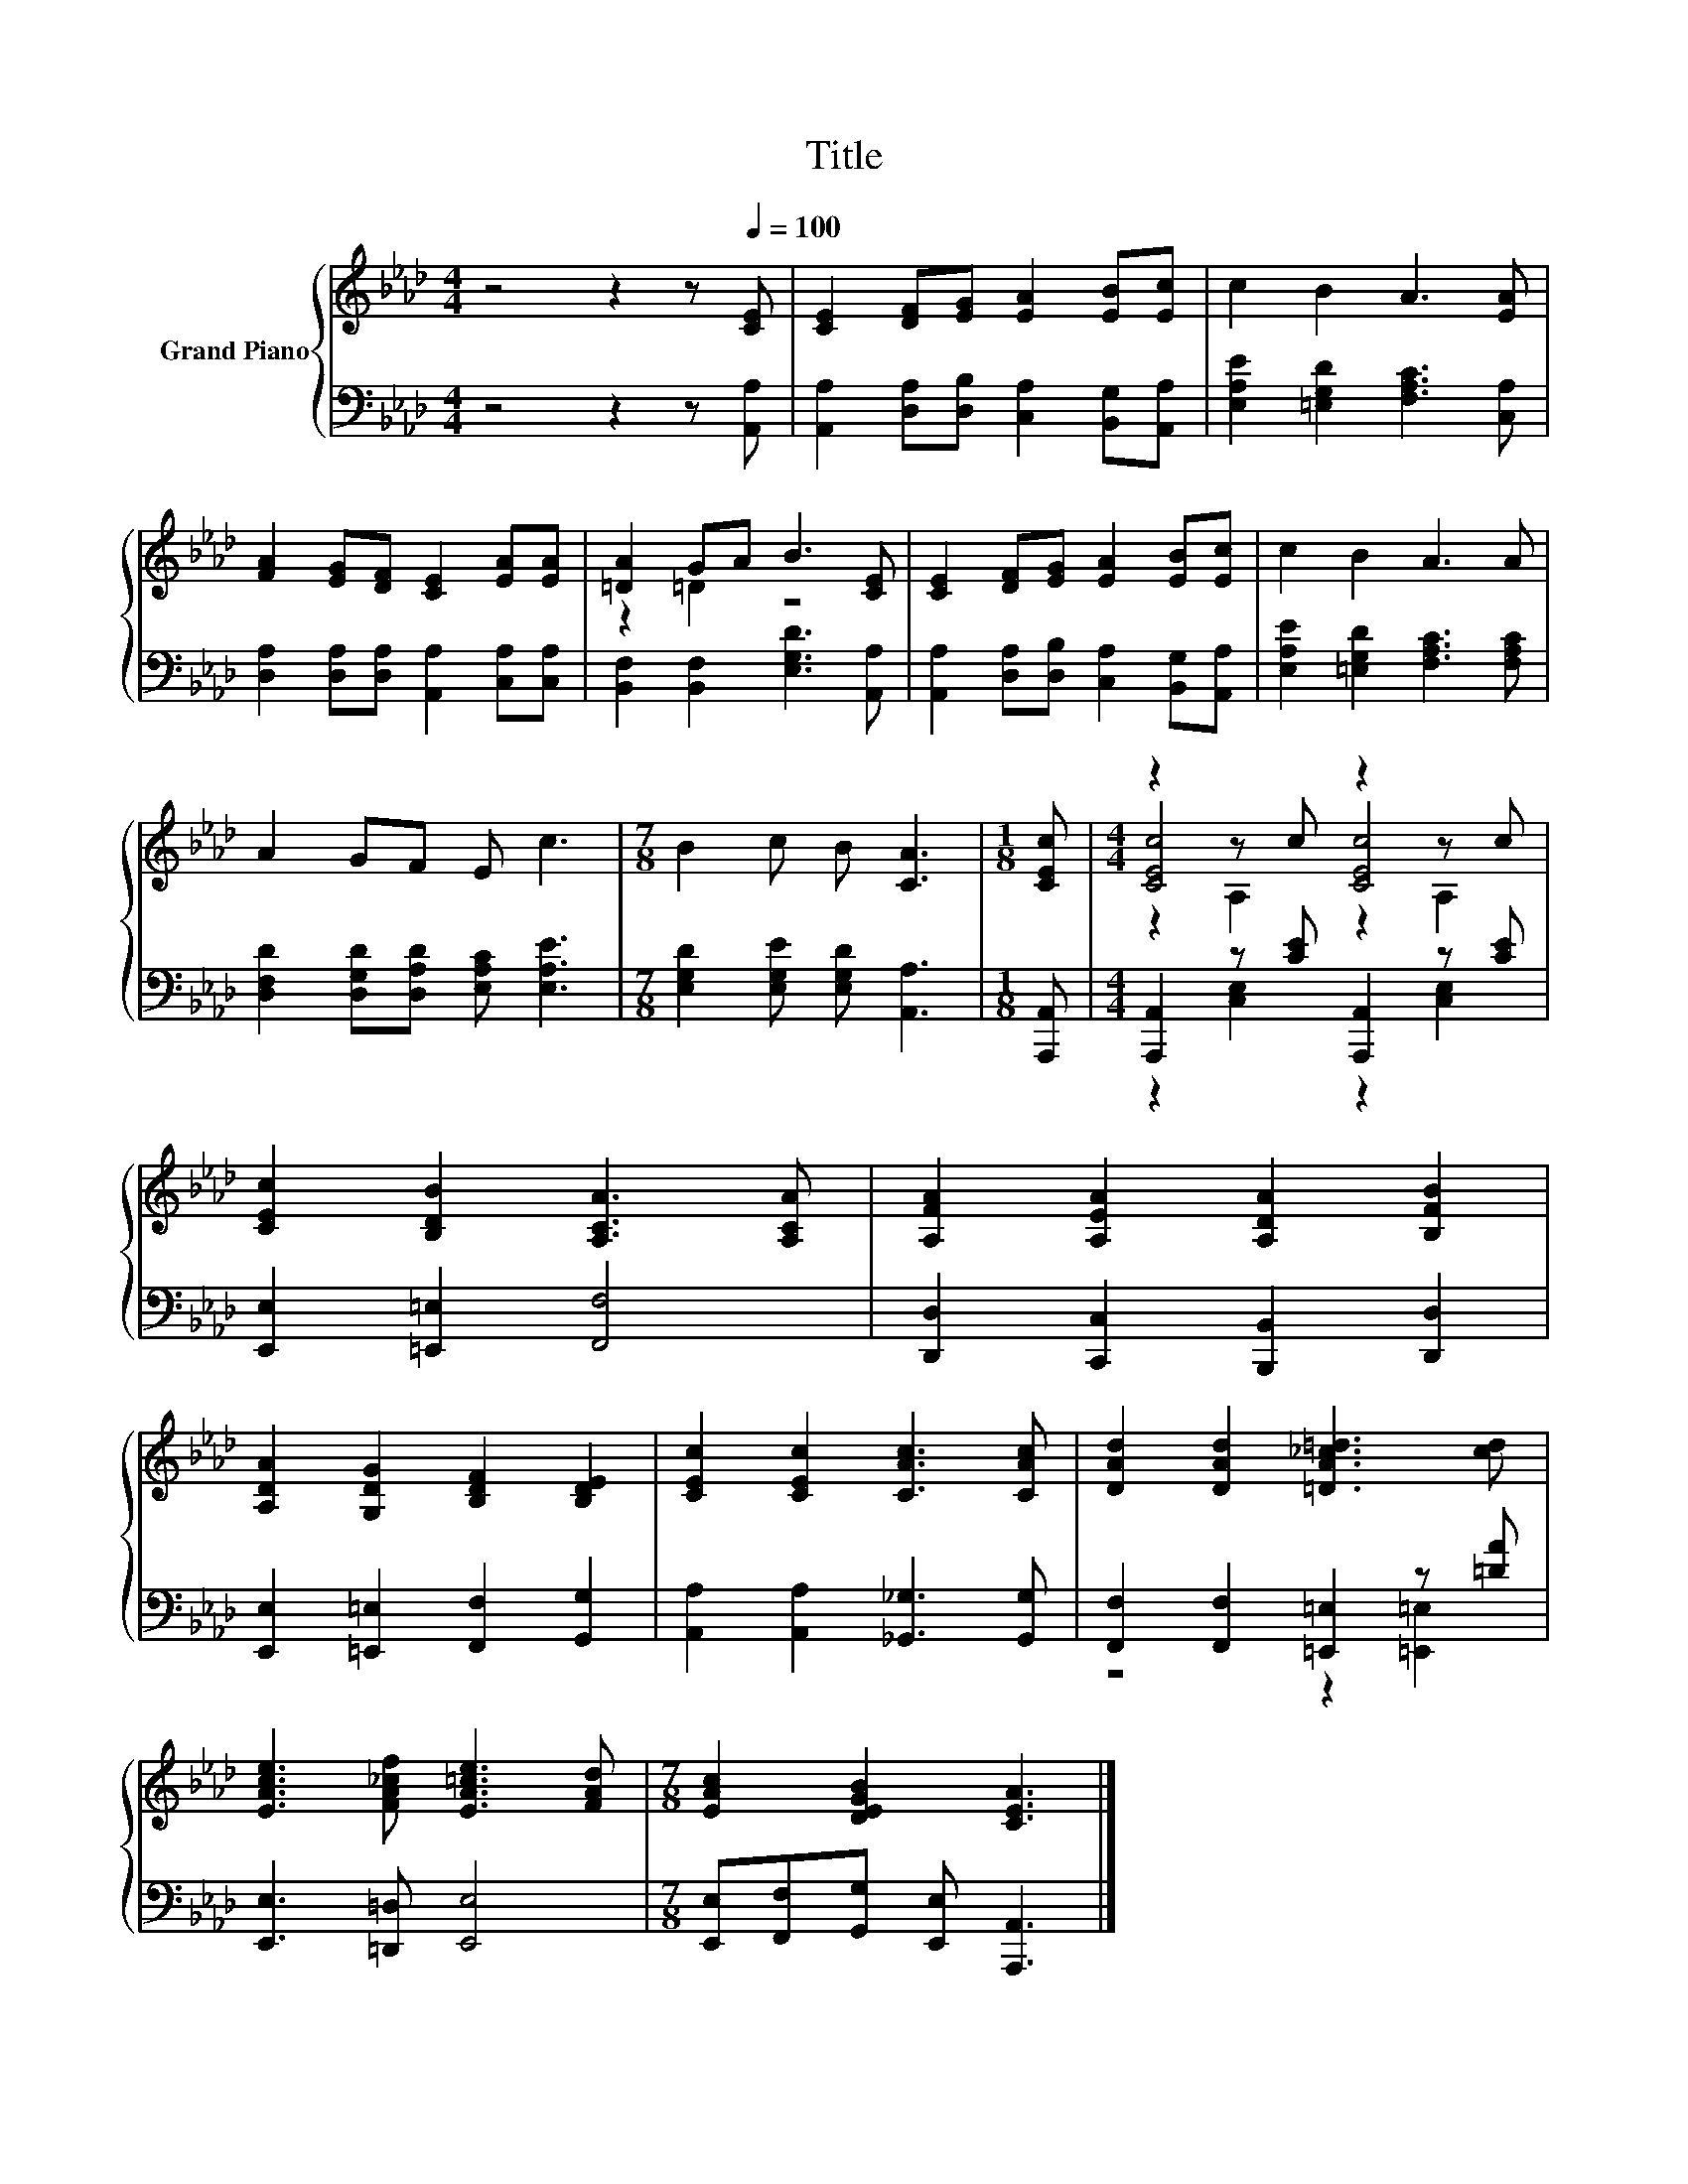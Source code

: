 X:1
T:Title
%%score { ( 1 3 4 ) | ( 2 5 ) }
L:1/8
M:4/4
K:Ab
V:1 treble nm="Grand Piano"
V:3 treble 
V:4 treble 
V:2 bass 
V:5 bass 
V:1
 z4 z2 z[Q:1/4=100] [CE] | [CE]2 [DF][EG] [EA]2 [EB][Ec] | c2 B2 A3 [EA] | %3
 [FA]2 [EG][DF] [CE]2 [EA][EA] | [=DA]2 GA B3 [CE] | [CE]2 [DF][EG] [EA]2 [EB][Ec] | c2 B2 A3 A | %7
 A2 GF E c3 |[M:7/8] B2 c B [CA]3 |[M:1/8] [CEc] |[M:4/4] z2 z c z2 z c | %11
 [CEc]2 [B,DB]2 [A,CA]3 [A,CA] | [A,FA]2 [A,EA]2 [A,DA]2 [B,FB]2 | %13
 [A,DA]2 [G,DG]2 [B,DF]2 [B,DE]2 | [CEc]2 [CEc]2 [CAc]3 [CAc] | [DAd]2 [DAd]2 [=DA_c=d]3 [cd] | %16
 [EAce]3 [FA_cf] [EA=ce]3 [FAd] |[M:7/8] [EAc]2 [DEGB]2 [CEA]3 |] %18
V:2
 z4 z2 z [A,,A,] | [A,,A,]2 [D,A,][D,B,] [C,A,]2 [B,,G,][A,,A,] | %2
 [E,A,E]2 [=E,G,D]2 [F,A,C]3 [C,A,] | [D,A,]2 [D,A,][D,A,] [A,,A,]2 [C,A,][C,A,] | %4
 [B,,F,]2 [B,,F,]2 [E,G,D]3 [A,,A,] | [A,,A,]2 [D,A,][D,B,] [C,A,]2 [B,,G,][A,,A,] | %6
 [E,A,E]2 [=E,G,D]2 [F,A,C]3 [F,A,C] | [D,F,D]2 [D,G,D][D,A,D] [E,A,C] [E,A,E]3 | %8
[M:7/8] [E,G,D]2 [E,G,E] [E,G,D] [A,,A,]3 |[M:1/8] [A,,,A,,] | %10
[M:4/4] [A,,,A,,]2 z [CE] [A,,,A,,]2 z [CE] | [E,,E,]2 [=E,,=E,]2 [F,,F,]4 | %12
 [D,,D,]2 [C,,C,]2 [B,,,B,,]2 [D,,D,]2 | [E,,E,]2 [=E,,=E,]2 [F,,F,]2 [G,,G,]2 | %14
 [A,,A,]2 [A,,A,]2 [_G,,_G,]3 [G,,G,] | [F,,F,]2 [F,,F,]2 [=E,,=E,]2 z [=DA] | %16
 [E,,E,]3 [=D,,=D,] [E,,E,]4 |[M:7/8] [E,,E,][F,,F,][G,,G,] [E,,E,] [A,,,A,,]3 |] %18
V:3
 x8 | x8 | x8 | x8 | z2 =D2 z4 | x8 | x8 | x8 |[M:7/8] x7 |[M:1/8] x |[M:4/4] [CEc]4 [CEc]4 | x8 | %12
 x8 | x8 | x8 | x8 | x8 |[M:7/8] x7 |] %18
V:4
 x8 | x8 | x8 | x8 | x8 | x8 | x8 | x8 |[M:7/8] x7 |[M:1/8] x |[M:4/4] z2 A,2 z2 A,2 | x8 | x8 | %13
 x8 | x8 | x8 | x8 |[M:7/8] x7 |] %18
V:5
 x8 | x8 | x8 | x8 | x8 | x8 | x8 | x8 |[M:7/8] x7 |[M:1/8] x |[M:4/4] z2 [C,E,]2 z2 [C,E,]2 | x8 | %12
 x8 | x8 | x8 | z4 z2 [=E,,=E,]2 | x8 |[M:7/8] x7 |] %18

